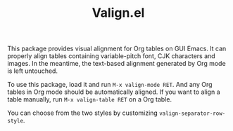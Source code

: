 #+TITLE: Valign.el

This package provides visual alignment for Org tables on GUI Emacs. It can properly align tables containing variable-pitch font, CJK characters and images. In the meantime, the text-based alignment generated by Org mode is left untouched.

To use this package, load it and run =M-x valign-mode RET=. And any Org tables in Org mode should be automatically aligned. If you want to align a table manually, run =M-x valign-table RET= on a Org table.

You can choose from the two styles by customizing ~valign-separator-row-style~.

[[./table-multi.png]]
[[./table-single.png]]

